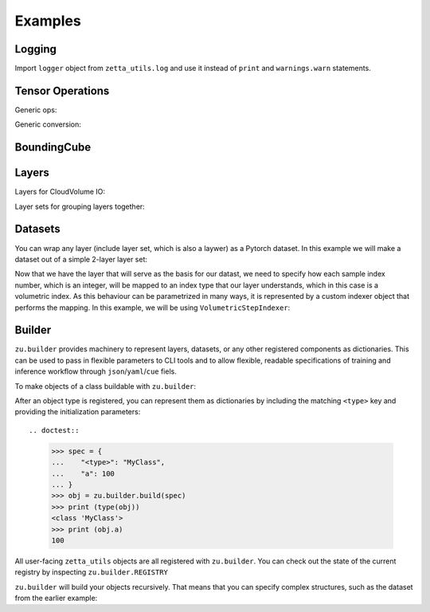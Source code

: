 ========
Examples
========

Logging
-------

Import ``logger`` object from ``zetta_utils.log`` and use it instead of ``print`` and ``warnings.warn`` statements.

.. doctest::

   >>> from zetta_utils.log import logger
   >>> logger.warn("This is a warning")
   >>> logger.info("Info message")
   >>> logger.exception(RuntimeError)


Tensor Operations
-----------------

Generic ops:

.. doctest::

   >>> import numpy as np
   >>> a = np.ones((2, 2))
   >>> a = zu.tensor.ops.unsqueeze(a)
   >>> print (a.shape)
   (1, 2, 2)


.. doctest::

   >>> import torch
   >>> t = torch.ones((2, 2))
   >>> t = zu.tensor.ops.unsqueeze(t)
   >>> print (t.shape)
   torch.Size([1, 2, 2])

Generic conversion:

.. doctest::

   >>> import numpy as np
   >>> a = np.ones((2, 2))
   >>> a = zu.tensor.convert.to_torch(a)
   >>> print (type(a))
   <class 'torch.Tensor'>


.. doctest::

   >>> import torch
   >>> t = torch.ones((2, 2))
   >>> t = zu.tensor.convert.to_torch(t)
   >>> print (type(t))
   <class 'torch.Tensor'>


BoundingCube
------------

.. doctest::

   >>> bcube = zu.bbox.BoundingCube.from_coords(
   ...    start_coord=(100, 100, 10),
   ...    end_coord=(200, 200, 20),
   ...    resolution=(4, 4, 40)
   ... )
   >>> print(bcube)
   BoundingBoxND(bounds=((400, 800), (400, 800), (400, 800)), unit='nm')
   >>> slices = bcube.to_slices(resolution=(16, 16, 100))
   >>> print(slices)
   (slice(25, 50, None), slice(25, 50, None), slice(4, 8, None))

Layers
------

Layers for CloudVolume IO:

.. doctest::

   >>> # Vanilla CloudVolume Analog
   >>> # Differences with Vanilla CV:
   >>> #   1. Read data type: ``torch.Tensor``.
   >>> #   2. Dimension order: BCXYZ (dummy batch of is 1 always added)
   >>> cvl = zu.io.build_cv_layer(
   ...    path="https://storage.googleapis.com/fafb_v15_aligned/v0/img/img_norm"
   ... )
   >>> data = cvl[(64, 64, 40), 1000:1100, 1000:1100, 2000:2001]
   >>> data.shape # batch, channel, x, y, z
   torch.Size([1, 1, 100, 100, 1])


   >>> # Advanced features:
   >>> # Custom index resolution, desired resolution, data resolution
   >>> cvl = zu.io.build_cv_layer(
   ...    path="https://storage.googleapis.com/fafb_v15_aligned/v0/img/img_norm",
   ...    default_desired_resolution=(64, 64, 40),
   ...    index_resolution=(4, 4, 40),
   ...    data_resolution=(128, 128, 40),
   ...    interpolation_mode="img",
   ... )
   >>> data = cvl[16000:17600, 16000:17600, 2000:2001] # (4, 4, 40) indexing
   >>> data.shape # batch, channel, x, y, z
   torch.Size([1, 1, 100, 100, 1])

Layer sets for grouping layers together:

.. doctest::

   >>> cvl_x0 = zu.io.build_cv_layer(
   ...    path="https://storage.googleapis.com/fafb_v15_aligned/v0/img/img"
   ... )
   >>> cvl_x1 = zu.io.build_cv_layer(
   ...    path="https://storage.googleapis.com/fafb_v15_aligned/v0/img/img_norm"
   ... )
   >>> # Combine the two layers
   >>> lset = zu.io.build_layer_set(
   ...    layers={"img": cvl_x0, "img_norm": cvl_x1}
   ... )
   >>> # Create an index variable to index both
   >>> idx = (
   ...    (64, 64, 40),
   ...    slice(1000, 1100),
   ...    slice(1000, 1100),
   ...    slice(2000, 2001),
   ... )
   >>> data_x0 = lset[(64, 64, 40), 1000:1100, 1000:1100, 2000:2001]
   >>> print(list(data_x0.keys()))
   ['img', 'img_norm']
   >>> print(data_x0['img'].shape)
   torch.Size([1, 1, 100, 100, 1])
   >>> # Select read layers as a part of the index
   >>> data_x1 = lset[('img', ), (64, 64, 40), 1000:1100, 1000:1100, 2000:2001]
   >>> print(list(data_x1.keys()))
   ['img']


Datasets
--------

You can wrap any layer (include layer set, which is also a laywer) as a Pytorch dataset.
In this example we will make a dataset out of a simple 2-layer layer set:

.. doctest::

   >>> lset = zu.io.build_layer_set(layers={
   ...    'img': zu.io.build_cv_layer(path="https://storage.googleapis.com/fafb_v15_aligned/v0/img/img"),
   ...    'img_norm': zu.io.build_cv_layer(path="https://storage.googleapis.com/fafb_v15_aligned/v0/img/img_norm"),
   ... })

Now that we have the layer that will serve as the basis for our datast, we need to specify how each sample index number,
which is an integer, will be mapped to an index type that our layer understands, which in this case is a volumetric
index. As this behaviour can be parametrized in many ways, it is represented by a custom indexer object that performs the mapping.
In this example, we will be using ``VolumetricStepIndexer``:

.. doctest::

   >>> indexer = zu.training.datasets.sample_indexers.VolumetricStepIndexer(
   ...    # Range over which to sample
   ...    bcube=zu.bbox.BoundingCube.from_coords(
   ...       start_coord=(1000, 1000, 2000),
   ...       end_coord=(2000, 2000, 2100),
   ...       resolution=(64, 64, 40)
   ...    ),
   ...    # How big each sample will be
   ...    sample_size=(128, 128, 1),
   ...    sample_size_resolution=(64, 64, 40),
   ...    # How close together samples can be
   ...    step_size=(32, 32, 1),
   ...    step_size_resolution=(64, 64, 40),
   ...    # What resolution to get slices at
   ...    index_resolution=(64, 64, 40),
   ...    # What to set as `desired_resolution` in the index
   ...    desired_resolution=(64, 64, 40),
   ... )
   >>> print(len(indexer)) # total number of samples
   78400
   >>> print(indexer(0))
   ((64, 64, 40), slice(1000, 1128, None), slice(1000, 1128, None), slice(2000, 2001, None))
   >>> print(indexer(1))
   ((64, 64, 40), slice(1032, 1160, None), slice(1000, 1128, None), slice(2000, 2001, None))
   >>> print(indexer(78399))
   ((64, 64, 40), slice(1864, 1992, None), slice(1864, 1992, None), slice(2099, 2100, None))

.. doctest::

   >>> dset = zu.training.datasets.LayerDataset(
   ...    layer=lset,
   ...    sample_indexer=indexer,
   ... )
   >>> sample = dset[0]
   >>> print (list(sample.keys()))
   ['img', 'img_norm']
   >>> print (sample['img'].shape)
   torch.Size([1, 1, 128, 128, 1])



Builder
-------

``zu.builder`` provides machinery to represent layers, datasets, or any other registered components
as dictionaries. This can be used to pass in flexible parameters to CLI tools and to allow flexible,
readable specifications of training and inference workflow through ``json``/``yaml``/``cue`` fiels.

To make objects of a class buildable with ``zu.builder``:

.. doctest::

   >>> @zu.builder.register("MyClass")
   ... class MyClass:
   ...    def __init__(self, a):
   ...       self.a = a

After an object type is registered, you can represent them as dictionaries by including the matching ``<type>`` key
and providing the initialization parameters::

.. doctest::

   >>> spec = {
   ...    "<type>": "MyClass",
   ...    "a": 100
   ... }
   >>> obj = zu.builder.build(spec)
   >>> print (type(obj))
   <class 'MyClass'>
   >>> print (obj.a)
   100

All user-facing ``zetta_utils`` objects are all registered with ``zu.builder``. You can check out the state of the current registry
by inspecting ``zu.builder.REGISTRY``

``zu.builder`` will build your objects recursively. That means that you can specify complex structures,
such as the dataset from the earlier example:

.. doctest::

   >>> spec = {
   ...    "<type>": "LayerDataset",
   ...    "layer": {
   ...       "<type>": "LayerSet",
   ...       "layers": {
   ...          "img": {"<type>": "CVLayer", "path": "https://storage.googleapis.com/fafb_v15_aligned/v0/img/img"},
   ...          "img_norm": {"<type>": "CVLayer", "path": "https://storage.googleapis.com/fafb_v15_aligned/v0/img/img_norm"}
   ...       }
   ...    },
   ...    "sample_indexer": {
   ...        "<type>": "VolumetricStepIndexer",
   ...        "bcube": {
   ...           "<type>": "BoundingCube",
   ...           "start_coord": (1000, 1000, 2000),
   ...           "end_coord": (2000, 2000, 2100),
   ...           "resolution": (64, 64, 40),
   ...        },
   ...        "sample_size": (128, 128, 1),
   ...        "sample_size_resolution": (64, 64, 40),
   ...        "step_size": (32, 32, 1),
   ...        "step_size_resolution": (64, 64, 40),
   ...        "index_resolution": (64, 64, 40),
   ...        "desired_resolution": (64, 64, 40),
   ...    }
   ... }
   >>> dset = zu.builder.build(spec)
   >>> sample = dset[0]
   >>> print (list(sample.keys()))
   ['img', 'img_norm']
   >>> print (sample['img'].shape)
   torch.Size([1, 1, 128, 128, 1])
